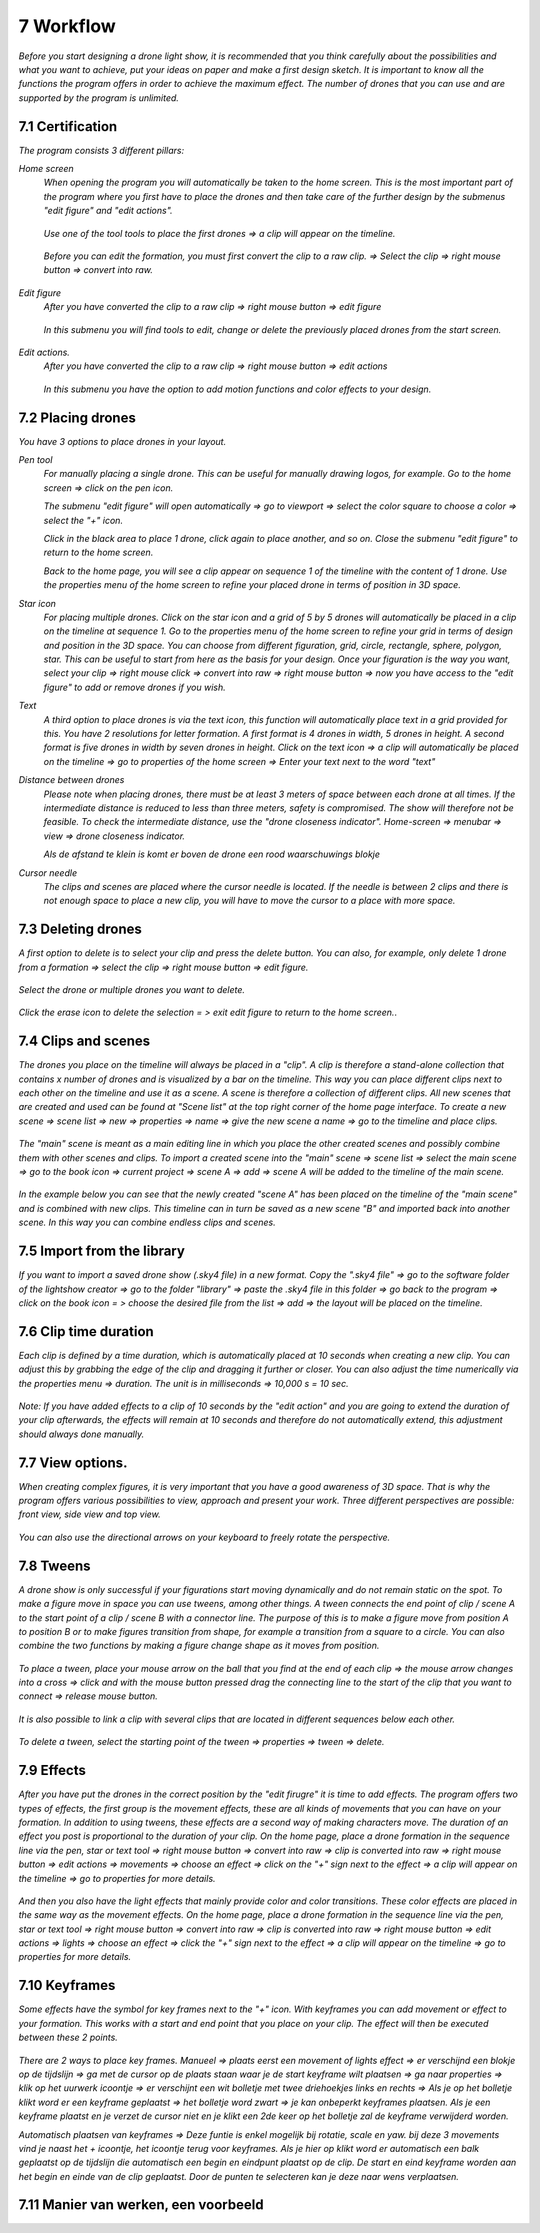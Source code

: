-----------
7 Workflow
-----------

*Before you start designing a drone light show, it is recommended that you think carefully about the possibilities and what you want to achieve, put your ideas on paper and make a first design sketch. It is important to know all the functions the program offers in order to achieve the maximum effect.
The number of drones that you can use and are supported by the program is unlimited.*

7.1 Certification
-----------------

*The program consists 3 different pillars:*

*Home screen*
 *When opening the program you will automatically be taken to the home screen. This is the most important part of the program where you first have to place the drones and then take care of the further design by the submenus "edit figure" and "edit actions".*

  .. image:: images/117.jpg

 *Use one of the tool tools to place the first drones => a clip will appear on the timeline.*

  .. image:: images/118.jpg

 *Before you can edit the formation, you must first convert the clip to a raw clip. => Select the clip => right mouse button => convert into raw.*

  .. image:: images/115.jpg

*Edit figure*
 *After you have converted the clip to a raw clip => right mouse button => edit figure*

  .. image:: images/119.jpg

 *In this submenu you will find tools to edit, change or delete the previously placed drones from the start screen.*

  .. image:: images/edit_figure_page.jpg

*Edit actions.*
 *After you have converted the clip to a raw clip => right mouse button => edit actions*

  .. image:: images/120.jpg
  
 *In this submenu you have the option to add motion functions and color effects to your design.* 

  .. image:: images/121.jpg

7.2 Placing drones
-------------------

*You have 3 options to place drones in your layout.*

*Pen tool* 
  *For manually placing a single drone. This can be useful for manually drawing logos, for example. Go to the home screen => click on the pen icon.*

  .. image:: images/101.jpg

  *The submenu "edit figure" will open automatically => go to viewport => select the color square to choose a color => select the "+" icon.*

  .. image:: images/102.jpg

  *Click in the black area to place 1 drone, click again to place another, and so on. Close the submenu "edit figure" to return to the home screen.*

  .. image:: images/103.jpg

  *Back to the home page, you will see a clip appear on sequence 1 of the timeline with the content of 1 drone. Use the properties menu of the home screen to refine your placed drone in terms of position in 3D space.*

  .. image:: images/104.jpg

*Star icon* 
  *For placing multiple drones. Click on the star icon and a grid of 5 by 5 drones will automatically be placed in a clip on the timeline at sequence 1. Go to the properties menu of the home screen to refine your grid in terms of design and position in the 3D space. You can choose from different figuration, grid, circle, rectangle, sphere, polygon, star. This can be useful to start from here as the basis for your design. Once your figuration is the way you want, select your clip => right mouse click => convert into raw => right mouse button => now you have access to the "edit figure" to add or remove drones if you wish.*

  .. image:: images/122.jpg

  .. image:: images/111.jpg

*Text*
  *A third option to place drones is via the text icon, this function will automatically place text in a grid provided for this. You have 2 resolutions for letter formation. A first format is 4 drones in width, 5 drones in height. A second format is five drones in width by seven drones in height. Click on the text icon => a clip will automatically be placed on the timeline => go to properties of the home screen => Enter your text next to the word "text"*

  .. image:: images/113.jpg

  .. image:: images/114.jpg

*Distance between drones*
  *Please note when placing drones, there must be at least 3 meters of space between each drone at all times. If the intermediate distance is reduced to less than three meters, safety is compromised. The show will therefore not be feasible. To check the intermediate distance, use the "drone closeness indicator". Home-screen => menubar => view => drone closeness indicator.*

  .. image:: images/123.jpg

  *Als de afstand te klein is komt er boven de drone een rood waarschuwings blokje*

  .. image:: images/124.jpg

*Cursor needle*
  *The clips and scenes are placed where the cursor needle is located. If the needle is between 2 clips and there is not enough space to place a new clip, you will have to move the cursor to a place with more space.*

  .. image:: images/125.jpg

  .. image:: images/126.jpg

7.3 Deleting drones 
----------------------

*A first option to delete is to select your clip and press the delete button. You can also, for example, only delete 1 drone from a formation => select the clip => right mouse button => edit figure.*

  .. image:: images/127.jpg

*Select the drone or multiple drones you want to delete.*

  .. image:: images/128.jpg

*Click the erase icon to delete the selection = > exit edit figure to return to the home screen.*.

  .. image:: images/129.jpg

  .. image:: images/130.jpg

7.4 Clips and scenes 
---------------------

*The drones you place on the timeline will always be placed in a "clip". A clip is therefore a stand-alone collection that contains x number of drones and is visualized by a bar on the timeline. This way you can place different clips next to each other on the timeline and use it as a scene.  A scene is therefore a collection of different clips. All new scenes that are created and used can be found at "Scene list" at the top right corner of the home page interface. To create a new scene => scene list => new => properties => name => give the new scene a name => go to the timeline and place clips.*

  .. image:: images/131.jpg

  .. image:: images/133.jpg

*The "main" scene is meant as a main editing line in which you place the other created scenes and possibly combine them with other scenes and clips. To import a created scene into the "main" scene => scene list => select the main scene => go to the book icon => current project => scene A => add => scene A will be added to the timeline of the main scene.* 
  
  .. image:: images/134.jpg

*In the example below you can see that the newly created "scene A" has been placed on the timeline of the "main scene" and is combined with new clips. This timeline can in turn be saved as a new scene "B" and imported back into another scene. In this way you can combine endless clips and scenes.*

  .. image:: images/136.jpg

7.5 Import from the library
-----------------------------------

*If you want to import a saved drone show (.sky4 file) in a new format. Copy the ".sky4 file" => go to the software folder of the lightshow creator => go to the folder "library" => paste the .sky4 file in this folder => go back to the program => click on the book icon = > choose the desired file from the list => add => the layout will be placed on the timeline.*

  .. image:: images/143.jpg
  
7.6 Clip time duration
------------------------

*Each clip is defined by a time duration, which is automatically placed at 10 seconds when creating a new clip. You can adjust this by grabbing the edge of the clip and dragging it further or closer. You can also adjust the time numerically via the properties menu => duration. The unit is in milliseconds => 10,000 s = 10 sec.*

  .. image:: images/137.jpg

*Note: If you have added effects to a clip of 10 seconds by the "edit action" and you are going to extend the duration of your clip afterwards, the effects will remain at 10 seconds and therefore do not automatically extend, this adjustment should always done manually.*

  .. image:: images/138.jpg

7.7 View options.
----------------

*When creating complex figures, it is very important that you have a good awareness of 3D space. That is why the program offers various possibilities to view, approach and present your work. Three different perspectives are possible: front view, side view and top view.*

  .. image:: images/139.jpg

  .. image:: images/140.jpg

  .. image:: images/141.jpg

*You can also use the directional arrows on your keyboard to freely rotate the perspective.*

  .. image:: images/142.jpg

7.8 Tweens
----------

*A drone show is only successful if your figurations start moving dynamically and do not remain static on the spot. To make a figure move in space you can use tweens, among other things. A tween connects the end point of clip / scene A to the start point of a clip / scene B with a connector line. The purpose of this is to make a figure move from position A to position B or to make figures transition from shape, for example a transition from a square to a circle. You can also combine the two functions by making a figure change shape as it moves from position.* 

  .. image:: images/144.jpg

  .. image:: images/145.jpg

  .. image:: images/146.jpg

*To place a tween, place your mouse arrow on the ball that you find at the end of each clip => the mouse arrow changes into a cross => click and with the mouse button pressed drag the connecting line to the start of the clip that you want to connect => release mouse button.* 

  .. image:: images/147.jpg

*It is also possible to link a clip with several clips that are located in different sequences below each other.* 

  .. image:: images/148.jpg

*To delete a tween, select the starting point of the tween => properties => tween => delete.* 

  .. image:: images/149.jpg

7.9 Effects
----------------------

*After you have put the drones in the correct position by the "edit firugre" it is time to add effects. The program offers two types of effects, the first group is the movement effects, these are all kinds of movements that you can have on your formation. In addition to using tweens, these effects are a second way of making characters move. The duration of an effect you post is proportional to the duration of your clip. On the home page, place a drone formation in the sequence line via the pen, star or text tool => right mouse button => convert into raw => clip is converted into raw => right mouse button => edit actions => movements => choose an effect => click on the "+" sign next to the effect => a clip will appear on the timeline => go to properties for more details.*

  .. image:: images/150.jpg

*And then you also have the light effects that mainly provide color and color transitions. These color effects are placed in the same way as the movement effects. On the home page, place a drone formation in the sequence line via the pen, star or text tool => right mouse button => convert into raw => clip is converted into raw => right mouse button => edit actions => lights => choose an effect => click the "+" sign next to the effect => a clip will appear on the timeline => go to properties for more details.*

  .. image:: images/151.jpg

7.10 Keyframes
-------------

*Some effects have the symbol for key frames next to the "+" icon. With keyframes you can add movement or effect to your formation. This works with a start and end point that you place on your clip. The effect will then be executed between these 2 points.*

  .. image:: images/152.jpg

*There are 2 ways to place key frames.*
*Manueel => plaats eerst een movement of lights effect => er verschijnd een blokje op de tijdslijn => ga met de cursor op de plaats staan waar je de start keyframe wilt plaatsen => ga naar properties => klik op het uurwerk icoontje => er verschijnt een wit bolletje met twee driehoekjes links en rechts => Als je op het bolletje klikt word er een keyframe geplaatst => het bolletje word zwart => je kan onbeperkt keyframes plaatsen. Als je een keyframe plaatst en je verzet de cursor niet en je klikt een 2de keer op het bolletje zal de keyframe verwijderd worden.*

*Automatisch plaatsen van keyframes => Deze funtie is enkel mogelijk bij rotatie, scale en yaw. bij deze 3 movements vind je naast het + icoontje, het icoontje terug voor keyframes. Als je hier op klikt word er automatisch een balk geplaatst op de tijdslijn die automatisch een begin en eindpunt plaatst op de clip. De start en eind keyframe worden aan het begin en einde van de clip geplaatst. Door de punten te selecteren kan je deze naar wens verplaatsen.*

7.11 Manier van werken, een voorbeeld
-------------------------------------






